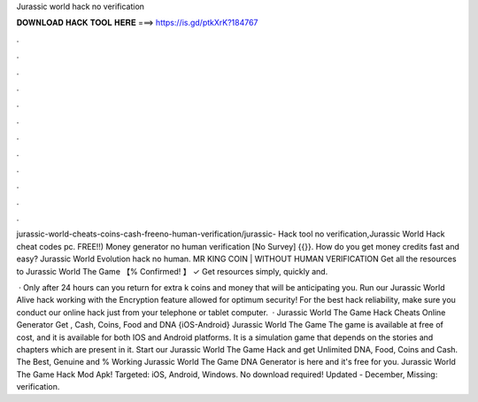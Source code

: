 Jurassic world hack no verification



𝐃𝐎𝐖𝐍𝐋𝐎𝐀𝐃 𝐇𝐀𝐂𝐊 𝐓𝐎𝐎𝐋 𝐇𝐄𝐑𝐄 ===> https://is.gd/ptkXrK?184767



.



.



.



.



.



.



.



.



.



.



.



.

jurassic-world-cheats-coins-cash-freeno-human-verification/jurassic- Hack tool no verification,Jurassic World Hack cheat codes pc. FREE!!) Money generator no human verification [No Survey] {{}}. How do you get money credits fast and easy? Jurassic World Evolution hack no human. MR KING COIN | WITHOUT HUMAN VERIFICATION Get all the resources to Jurassic World The Game 【% Confirmed! 】 ✓ Get resources simply, quickly and.

 · Only after 24 hours can you return for extra k coins and money that will be anticipating you. Run our Jurassic World Alive hack working with the Encryption feature allowed for optimum security! For the best hack reliability, make sure you conduct our online hack just from your telephone or tablet computer.  · Jurassic World The Game Hack Cheats Online Generator Get , Cash, Coins, Food and DNA {iOS-Android} Jurassic World The Game The game is available at free of cost, and it is available for both IOS and Android platforms. It is a simulation game that depends on the stories and chapters which are present in it. Start our Jurassic World The Game Hack and get Unlimited DNA, Food, Coins and Cash. The Best, Genuine and % Working Jurassic World The Game DNA Generator is here and it's free for you. Jurassic World The Game Hack Mod Apk! Targeted: iOS, Android, Windows. No download required! Updated - December, Missing: verification.
